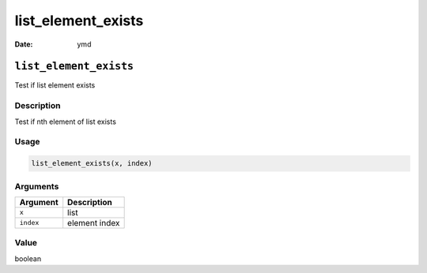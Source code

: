 ===================
list_element_exists
===================

:Date: ymd

``list_element_exists``
=======================

Test if list element exists

Description
-----------

Test if nth element of list exists

Usage
-----

.. code:: r

   list_element_exists(x, index)

Arguments
---------

========= =============
Argument  Description
========= =============
``x``     list
``index`` element index
========= =============

Value
-----

boolean
